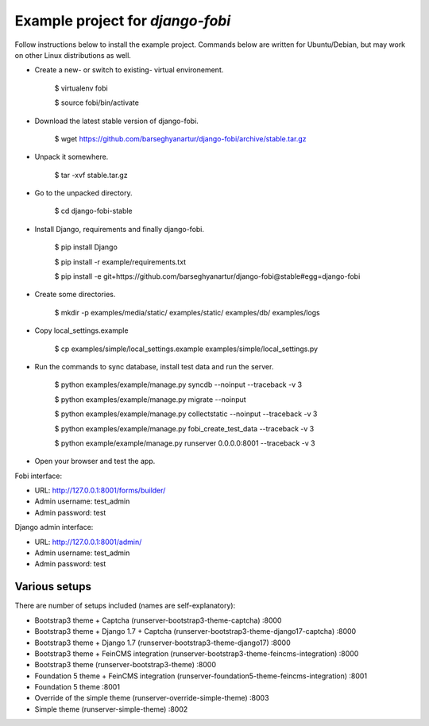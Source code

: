 ============================================
Example project for `django-fobi`
============================================
Follow instructions below to install the example project. Commands below are written for Ubuntu/Debian,
but may work on other Linux distributions as well.

- Create a new- or switch to existing- virtual environement.

    $ virtualenv fobi

    $ source fobi/bin/activate

- Download the latest stable version of django-fobi.

    $ wget https://github.com/barseghyanartur/django-fobi/archive/stable.tar.gz

- Unpack it somewhere.

    $ tar -xvf stable.tar.gz

- Go to the unpacked directory.

    $ cd django-fobi-stable

- Install Django, requirements and finally django-fobi.

    $ pip install Django

    $ pip install -r example/requirements.txt

    $ pip install -e git+https://github.com/barseghyanartur/django-fobi@stable#egg=django-fobi

- Create some directories.

    $ mkdir -p examples/media/static/ examples/static/ examples/db/ examples/logs

- Copy local_settings.example

    $ cp examples/simple/local_settings.example examples/simple/local_settings.py

- Run the commands to sync database, install test data and run the server.

    $ python examples/example/manage.py syncdb --noinput --traceback -v 3

    $ python examples/example/manage.py migrate --noinput

    $ python examples/example/manage.py collectstatic --noinput --traceback -v 3

    $ python examples/example/manage.py fobi_create_test_data --traceback -v 3

    $ python example/example/manage.py runserver 0.0.0.0:8001 --traceback -v 3

- Open your browser and test the app.

Fobi interface:

- URL: http://127.0.0.1:8001/forms/builder/
- Admin username: test_admin
- Admin password: test

Django admin interface:

- URL: http://127.0.0.1:8001/admin/
- Admin username: test_admin
- Admin password: test

Various setups
============================================
There are number of setups included (names are self-explanatory):

- Bootstrap3 theme + Captcha (runserver-bootstrap3-theme-captcha) :8000
- Bootstrap3 theme + Django 1.7 + Captcha (runserver-bootstrap3-theme-django17-captcha) :8000
- Bootstrap3 theme + Django 1.7 (runserver-bootstrap3-theme-django17) :8000
- Bootstrap3 theme + FeinCMS integration (runserver-bootstrap3-theme-feincms-integration) :8000
- Bootstrap3 theme (runserver-bootstrap3-theme) :8000

- Foundation 5 theme + FeinCMS integration (runserver-foundation5-theme-feincms-integration) :8001
- Foundation 5 theme :8001

- Override of the simple theme (runserver-override-simple-theme) :8003

- Simple theme (runserver-simple-theme) :8002
